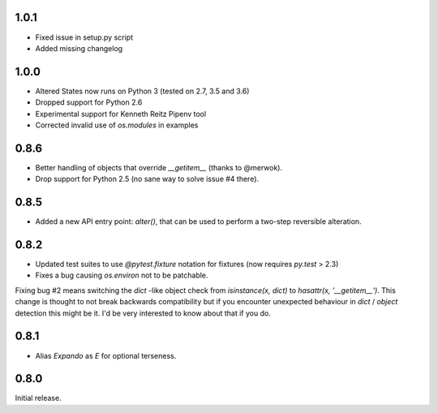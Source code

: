 1.0.1
-----

* Fixed issue in setup.py script
* Added missing changelog

1.0.0
-----

* Altered States now runs on Python 3 (tested on 2.7, 3.5 and 3.6)
* Dropped support for Python 2.6
* Experimental support for Kenneth Reitz Pipenv tool
* Corrected invalid use of `os.modules` in examples

0.8.6
-----

* Better handling of objects that override `__getitem__` (thanks to
  @merwok).
* Drop support for Python 2.5 (no sane way to solve issue #4 there).

0.8.5
-----

* Added a new API entry point: `alter()`, that can be used to perform
  a two-step reversible alteration.

0.8.2
-----

* Updated test suites to use `@pytest.fixture` notation for fixtures
  (now requires `py.test` > 2.3)
* Fixes a bug causing `os.environ` not to be patchable.

Fixing bug #2 means switching the `dict` -like object check from
`isinstance(x, dict)` to `hasattr(x, '__getitem__')`. This change is
thought to not break backwards compatibility but if you encounter
unexpected behaviour in `dict` / `object` detection this might be
it. I'd be very interested to know about that if you do.

0.8.1
-----

* Alias `Expando` as `E` for optional terseness.

0.8.0
-----

Initial release.
